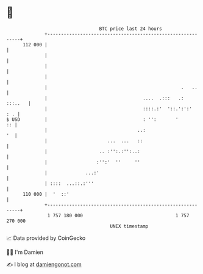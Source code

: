* 👋

#+begin_example
                                     BTC price last 24 hours                    
                 +------------------------------------------------------------+ 
         112 000 |                                                            | 
                 |                                                            | 
                 |                                                            | 
                 |                                                            | 
                 |                                                 .   ..     | 
                 |                                   ....  .:::   .:  :::..   | 
                 |                                   ::::.:'  '::.':':'   : . | 
   $ USD         |                                   : '':       '         :: | 
                 |                                 ..:                     '  | 
                 |                      ...  ...   ::                         | 
                 |                   .. :'':.:'':..:                          | 
                 |                  :'':'  ''     ''                          | 
                 |              ...:'                                         | 
                 | ::::  ...::.:'''                                           | 
         110 000 |  '  ::'                                                    | 
                 +------------------------------------------------------------+ 
                  1 757 180 000                                  1 757 270 000  
                                         UNIX timestamp                         
#+end_example
📈 Data provided by CoinGecko

🧑‍💻 I'm Damien

✍️ I blog at [[https://www.damiengonot.com][damiengonot.com]]
